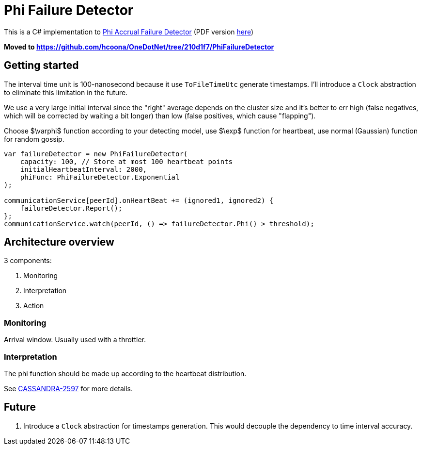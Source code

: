 = Phi Failure Detector =

This is a C# implementation to link:http://ieeexplore.ieee.org/abstract/document/1353004/[Phi Accrual Failure Detector] (PDF version link:https://dspace.jaist.ac.jp/dspace/bitstream/10119/4784/1/IS-RR-2004-010.pdf[here])

**Moved to https://github.com/hcoona/OneDotNet/tree/210d1f7/PhiFailureDetector**

== Getting started ==

The interval time unit is 100-nanosecond because it use `ToFileTimeUtc` generate timestamps.
I'll introduce a `Clock` abstraction to eliminate this limitation in the future.

We use a very large initial interval since the "right" average depends on the cluster size
and it's better to err high (false negatives, which will be corrected by waiting a bit longer)
than low (false positives, which cause "flapping").

Choose $\varphi$ function according to your detecting model, use $\exp$ function for heartbeat, use normal (Gaussian) function for random gossip.

[source,csharp]
----
var failureDetector = new PhiFailureDetector(
    capacity: 100, // Store at most 100 heartbeat points
    initialHeartbeatInterval: 2000,
    phiFunc: PhiFailureDetector.Exponential
);

communicationService[peerId].onHeartBeat += (ignored1, ignored2) {
    failureDetector.Report();
};
communicationService.watch(peerId, () => failureDetector.Phi() > threshold);
----

== Architecture overview ==

3 components:

. Monitoring
. Interpretation
. Action

=== Monitoring ===

Arrival window. Usually used with a throttler.

=== Interpretation ===

The phi function should be made up according to the heartbeat distribution.

See link:https://issues.apache.org/jira/browse/CASSANDRA-2597[CASSANDRA-2597] for more details.

== Future ==

. Introduce a `Clock` abstraction for timestamps generation. This would decouple the dependency to time interval accuracy.
